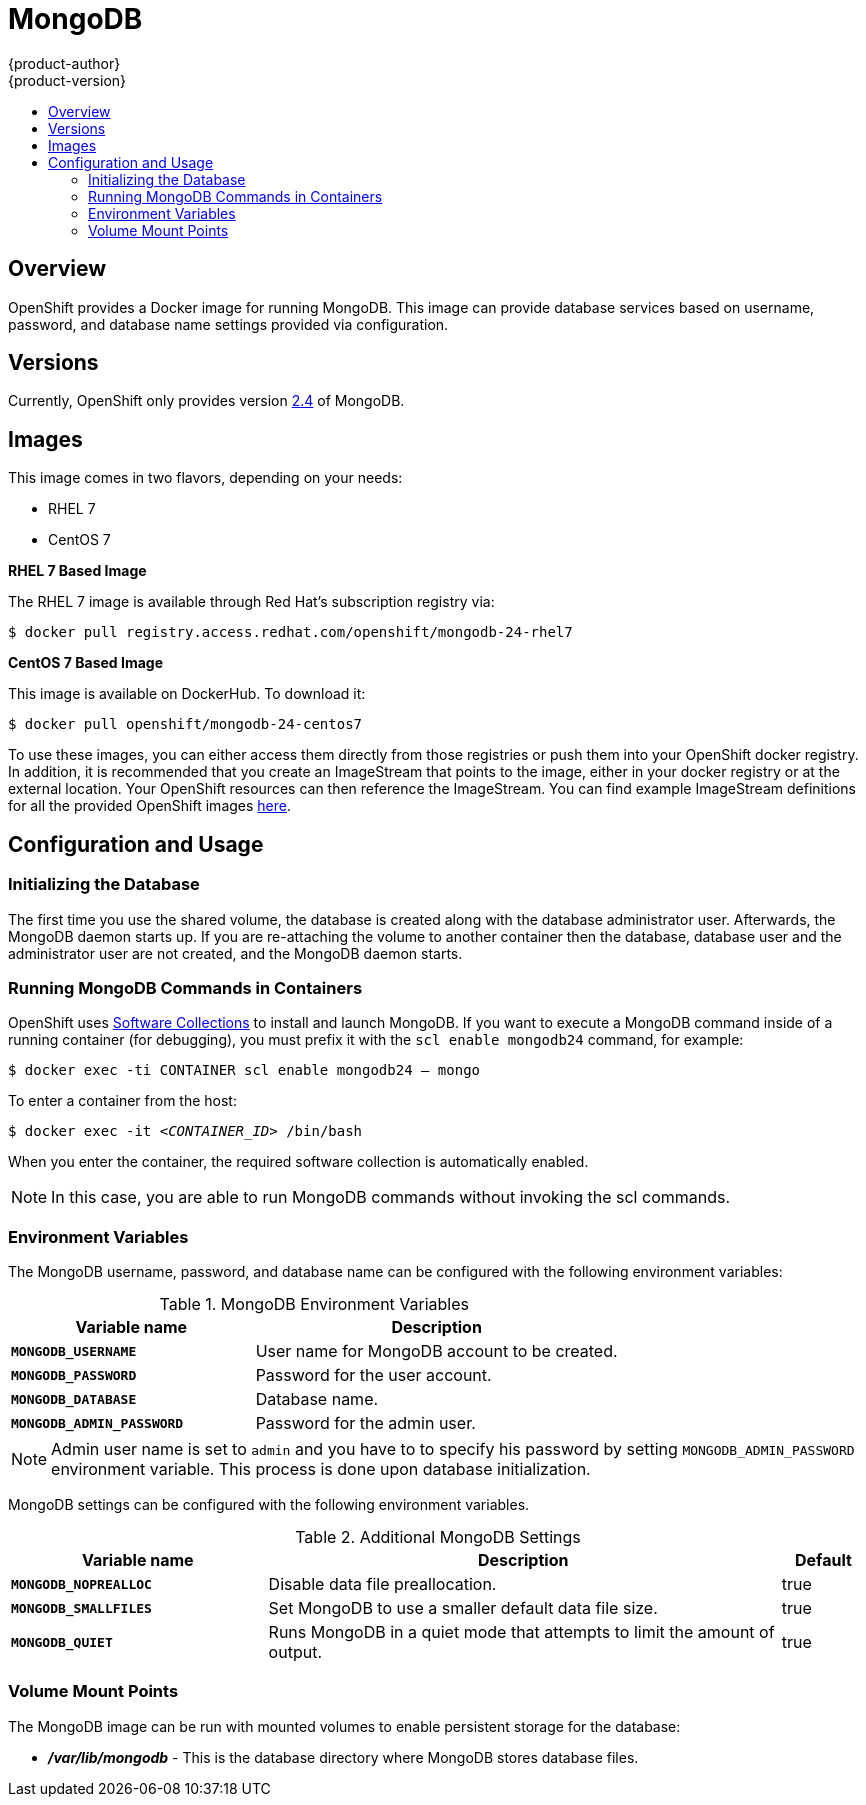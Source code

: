 = MongoDB
{product-author}
{product-version}
:data-uri:
:icons:
:experimental:
:toc: macro
:toc-title:

toc::[]

== Overview
OpenShift provides a Docker image for running MongoDB.  This image can provide database services based on username, password, and database name settings provided via configuration.

== Versions
Currently, OpenShift only provides version https://github.com/openshift/mongodb/tree/master/2.4[2.4] of MongoDB.

== Images

This image comes in two flavors, depending on your needs:

* RHEL 7
* CentOS 7

*RHEL 7 Based Image*

The RHEL 7 image is available through Red Hat's subscription registry via:

****
`$ docker pull registry.access.redhat.com/openshift/mongodb-24-rhel7`
****

*CentOS 7 Based Image*

This image is available on DockerHub. To download it:

****
`$ docker pull openshift/mongodb-24-centos7`
****

To use these images, you can either access them directly from those registries or push them into your OpenShift docker registry.  In addition, it is recommended that you create an ImageStream that points to the image, either in your docker registry or at the external location.  Your OpenShift resources can then reference the ImageStream.  You can find example ImageStream definitions for all the provided OpenShift images https://github.com/openshift/origin/tree/master/examples/image-streams[here].

== Configuration and Usage

=== Initializing the Database

The first time you use the shared volume, the database is created along with the database administrator user. Afterwards, the MongoDB daemon starts up. If you are re-attaching the volume to another container then the database, database user and the administrator user are not created, and the MongoDB daemon starts.

=== Running MongoDB Commands in Containers

OpenShift uses https://www.softwarecollections.org/[Software Collections] to
install and launch MongoDB. If you want to execute a MongoDB command inside of a
running container (for debugging), you must prefix it with the `scl enable
mongodb24` command, for example: 

****
`$ docker exec -ti CONTAINER scl enable mongodb24 -- mongo`
****

To enter a container from the host:

****
`$ docker exec -it _<CONTAINER_ID>_ /bin/bash`
****

When you enter the container, the required software collection is automatically enabled.

[NOTE]
====
In this case, you are able to run MongoDB commands without invoking the scl commands.
====

=== Environment Variables

The MongoDB username, password, and database name can be configured with the following environment variables:

.MongoDB Environment Variables
[cols="4a,6a",options="header"]
|===

|Variable name |Description

|`*MONGODB_USERNAME*`
|User name for MongoDB account to be created.

|`*MONGODB_PASSWORD*`
|Password for the user account.

|`*MONGODB_DATABASE*`
|Database name.

|`*MONGODB_ADMIN_PASSWORD*`
|Password for the admin user.
|===

[NOTE]
====
Admin user name is set to `admin` and you have to to specify his password by
setting `MONGODB_ADMIN_PASSWORD` environment variable. This process is done
upon database initialization.
====

MongoDB settings can be configured with the following environment variables.

.Additional MongoDB Settings
[cols="3a,6a,1a",options="header"]
|===

|Variable name |Description |Default

|`*MONGODB_NOPREALLOC*`
|Disable data file preallocation.
|true

|`*MONGODB_SMALLFILES*`
|Set MongoDB to use a smaller default data file size.
|true

|`*MONGODB_QUIET*`
|Runs MongoDB in a quiet mode that attempts to limit the amount of output.
|true
|===

=== Volume Mount Points

The MongoDB image can be run with mounted volumes to enable persistent storage for the database:

* *_/var/lib/mongodb_* - This is the database directory where
MongoDB stores database files.
